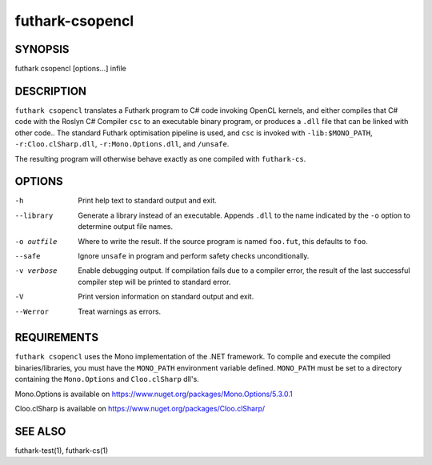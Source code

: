 .. role:: ref(emphasis)

.. _futhark-csopencl(1):

================
futhark-csopencl
================

SYNOPSIS
========

futhark csopencl [options...] infile

DESCRIPTION
===========


``futhark csopencl`` translates a Futhark program to C# code invoking
OpenCL kernels, and either compiles that C# code with the Roslyn C# Compiler ``csc``
to an executable binary program, or produces a ``.dll`` file that can be linked with
other code..  The standard Futhark optimisation pipeline is used, and
``csc`` is invoked with ``-lib:$MONO_PATH``, ``-r:Cloo.clSharp.dll``,
``-r:Mono.Options.dll``, and ``/unsafe``.

The resulting program will otherwise behave exactly as
one compiled with ``futhark-cs``.

OPTIONS
=======

-h
  Print help text to standard output and exit.

--library
  Generate a library instead of an executable.  Appends ``.dll``
  to the name indicated by the ``-o`` option to determine output
  file names.

-o outfile
  Where to write the result.  If the source program is named
  ``foo.fut``, this defaults to ``foo``.

--safe
  Ignore ``unsafe`` in program and perform safety checks unconditionally.

-v verbose
  Enable debugging output.  If compilation fails due to a compiler
  error, the result of the last successful compiler step will be
  printed to standard error.

-V
  Print version information on standard output and exit.

--Werror
  Treat warnings as errors.

REQUIREMENTS
============
``futhark csopencl`` uses the Mono implementation of the .NET framework.
To compile and execute the compiled binaries/libraries, you must have the ``MONO_PATH`` environment variable defined. ``MONO_PATH`` must be set to a directory containing the ``Mono.Options`` and ``Cloo.clSharp`` dll's.

Mono.Options is available on https://www.nuget.org/packages/Mono.Options/5.3.0.1

Cloo.clSharp is available on https://www.nuget.org/packages/Cloo.clSharp/

SEE ALSO
========

futhark-test(1), futhark-cs(1)
